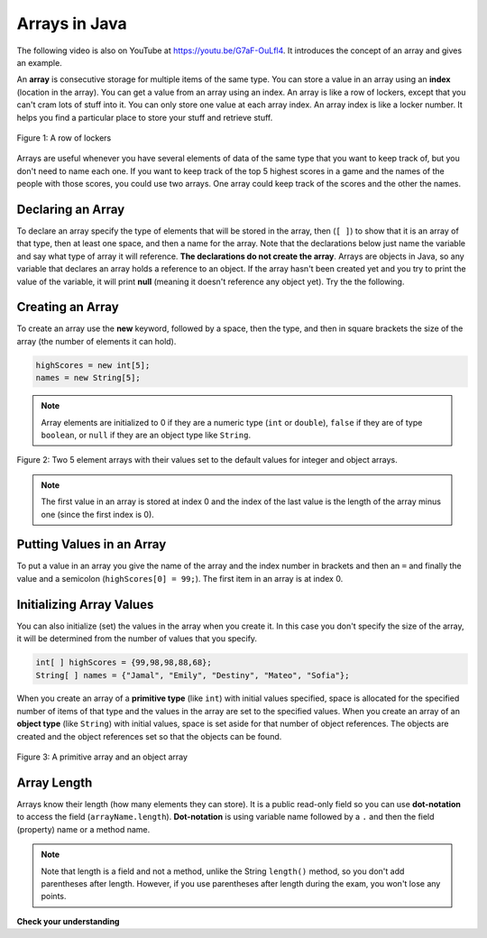 .. qnum::
   :prefix: 7-1-
   :start: 1

Arrays in Java
-------------------

..	index::
	single: array
	single: index
	pair: array; index

.. the video is Arrays.mov 

The following video is also on YouTube at https://youtu.be/G7aF-OuLfl4.  It introduces the concept of an array and gives an example.

.. youtube:: G7aF-OuLfl4
    :width: 640
    :align: center

An **array** is consecutive storage for multiple items of the same type.  You can store a value in an array using an **index** (location in the array).  You can get a value from an array using an index.  An array is like a row of lockers, except that you can't cram lots of stuff into it.  You can only store one value at each array index.  An array index is like a locker number.  It helps you find a particular place to store your stuff and retrieve stuff.  

.. figure:: Figures/rowLockers.jpg
    :width: 400px
    :align: center
    :figclass: align-center

    Figure 1: A row of lockers
    
.. shortanswer:: arrayAnalogy

   Can you think of another example of something that is like an array (like a row of lockers)?
   
Arrays are useful whenever you have several elements of data of the same type that you want to keep track of, but you don't need to name each one.  If you want to keep track of the top 5 highest scores in a game and the names of the people with those scores, you could use two arrays.  One array could keep track of the scores and the other the names.

Declaring an Array
=====================

To declare an array specify the type of elements that will be stored in the array, then (``[ ]``) to show that it is an array of that type, then at least one space, and then a name for the array.  Note that the declarations below just name the variable and say what type of array it will reference.  **The declarations do not create the array**.  Arrays are objects in Java, so any variable that declares an array holds a reference to an object.  If the array hasn't been created yet and you try to print the value of the variable, it will print **null** (meaning it doesn't reference any object yet).  Try the the following.

.. activecode:: lcab1
   :language: java
   
   public class Test1
   {
      public static void main(String[] args)
      {
        // declare the arrays
        int[ ] highScores = null;
        String[ ] names = null;
        
        System.out.println(highScores);
        System.out.println(names);
      }
   }
   
Creating an Array
==================

To create an array use the **new** keyword, followed by a space, then the type, and then in square brackets the size of the array (the number of elements it can hold).  

.. code-block:: java 

  highScores = new int[5]; 
  names = new String[5];
  
  
..	index::
	pair: array; initialization
	
.. note::
  
   Array elements are initialized to 0 if they are a numeric type (``int`` or ``double``), ``false`` if they are of type ``boolean``, or ``null`` if they are an object type like ``String``.  

.. figure:: Figures/arrayIndicies.png
    :width: 200px
    :align: center
    :figclass: align-center

    Figure 2: Two 5 element arrays with their values set to the default values for integer and object arrays.

.. note::

    The first value in an array is stored at index 0 and the index of the last value is the length of the array minus one (since the first index is 0).
    
Putting Values in an Array 
=============================

To put a value in an array you give the name of the array and the index number in brackets and then an ``=`` and finally the value and a semicolon (``highScores[0] = 99;``).  The first item in an array is at index 0.  

.. activecode:: array-set
   :language: java
   
   public class Test1
   {
      public static void main(String[] args)
      {
        // declare arrays
        int[ ] highScores = null;
        String[ ] names = null;
        
        // create the arrays
        highScores = new int[5];
        names = new String[5];
        
        // print the initial values at index 0
        System.out.println(highScores[0]);
        System.out.println(names[0]);
        
        // set the values in the highScores array
        highScores[0] =  99;
        highScores[1] =  98;
        highScores[2] =  98;
        highScores[3] =  88;
        highScores[4] =  68;
        System.out.println(highScores[0]);
        
        // set the values in the names array
        names[0] = "Jamal";
        names[1] = "Emily";
        names[2] = "Destiny"; 
        names[3] = "Mateo";
        names[4] = "Sofia"; 
        System.out.println(names[0]);
      }
   }
   
Initializing Array Values
============================

You can also initialize (set) the values in the array when you create it.  In this case you don't specify the size of the array, it will be determined from the number of values that you specify.  

.. code-block:: java 

  int[ ] highScores = {99,98,98,88,68};
  String[ ] names = {"Jamal", "Emily", "Destiny", "Mateo", "Sofia"};
  
When you create an array of a **primitive type** (like ``int``) with initial values specified, space is allocated for the specified number of items of that type and the values in the array are set to the specified values.  When you create an array of an **object type** (like ``String``) with initial values, space is set aside for that number of object references.  The objects are created and the object references set so that the objects can be found. 

.. figure:: Figures/intAndStringArrays.png
    :width: 500
    :align: center
    :figclass: align-center

    Figure 3: A primitive array and an object array
    
..	index::
    single: dot-notation
	pair: array; length
	
Array Length
===============

Arrays know their length (how many elements they can store).  It is a public read-only field so you can use **dot-notation** to access the field (``arrayName.length``).  **Dot-notation** is using variable name followed by a ``.`` and then the field (property) name or a method name.

.. note::

   Note that length is a field and not a method, unlike the String ``length()`` method, so you don't add parentheses after length.  However, if you use parentheses after length during the exam, you won't lose any points.

.. activecode:: lcab2
   :language: java
   
   public class Test2
   {
      public static void main(String[] args)
      {
        int[ ] highScores = {99,98,98,88,68};
        System.out.println(highScores.length);
      }
   }
   
.. shortanswer:: arrayQuestions

   What questions do you have about arrays?

**Check your understanding**

.. clickablearea:: arrayClick1
        :question: Click on the values at index 1 and 3 in the following array.
        :feedback: Remember that the first value is at index 0.  Click on an area again to unselect it and try again.
        :table:
        :correct: 1,2;1,4
        :incorrect: 1,1;1,3;
        
        +----+----+----+----+
        | 3  | 2  | 1  | -3 |
        +----+----+----+----+

.. mchoice:: qab_1
   :answer_a: 0
   :answer_b: 1
   :correct: a
   :feedback_a: The index is really telling the computer how far the item is from the front of the array.  So the first element in an array is at index 0. 
   :feedback_b: While this matches with how we number some things, the first item in an array is at index 0.

   What index is the first element in an array at?
   
.. clickablearea:: arrayClick2
        :question: Click on the values at index 0 and 2 in the following array.
        :feedback: Remember that the first value is at index 0.  Click on an area again to unselect it and try again.
        :table:
        :correct: 1,1;1,3
        :incorrect: 1,2;1,4;
        
        +----+----+----+----+
        | 4  | -2 |  8 | 7  |
        +----+----+----+----+
   
.. mchoice:: qab_2
   :answer_a: <code>highScores.length</code>
   :answer_b: <code>highScores.length - 1</code>
   :correct: b
   :feedback_a: Look at the example above when we were setting the values for the <i>highScore</i> array.  
   :feedback_b: Since the first element in an array is at index 0 the last element is the length minus 1.

   Which index is the last element in an array called ``highScores`` at?
   
 
  
      

